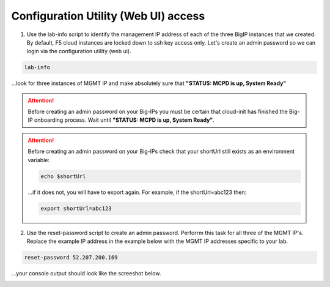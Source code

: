Configuration Utility (Web UI) access
-------------------------------------

1. Use the lab-info script to identify the management IP address of each of the three BigIP instances that we created. By default, F5 cloud instances are locked down to ssh key access only. Let's create an admin password so we can login via the configuration utility (web ui). 

.. code-block:: bash

   lab-info

...look for three instances of MGMT IP and make absolutely sure that **"STATUS:      MCPD is up, System Ready"**

.. attention::

   Before creating an admin password on your Big-IPs you must be certain that cloud-init has finished the Big-IP onboarding process. Wait until **"STATUS:      MCPD is up, System Ready"**.

.. attention::

   Before creating an admin password on your Big-IPs check that your shortUrl still exists as an environment variable:

   .. code-block:: bash

      echo $shortUrl

   ...if it does not, you will have to export again. For example, if the shortUrl=abc123 then:

   .. code-block:: bash

      export shortUrl=abc123   


2. Use the reset-password script to create an admin password. Perforrm this task for all three of the MGMT IP's. Replace the example IP address in the example below with the MGMT IP addresses specific to your lab.

.. code-block:: bash

   reset-password 52.207.200.169

...your console output should look like the screeshot below.

.. image:: ./images/reset-password.png
  :scale: 50%